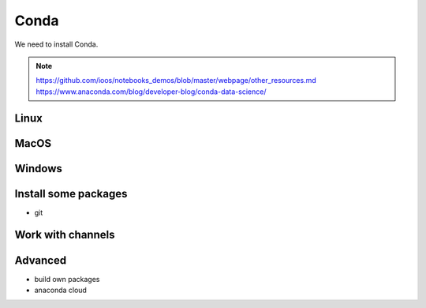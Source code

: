 .. _conda:

Conda
============

We need to install Conda.

.. note::
  https://github.com/ioos/notebooks_demos/blob/master/webpage/other_resources.md
  https://www.anaconda.com/blog/developer-blog/conda-data-science/

Linux
-----

MacOS
-----

Windows
-------


Install some packages
---------------------

* git

Work with channels
------------------

Advanced
--------

* build own packages
* anaconda cloud
